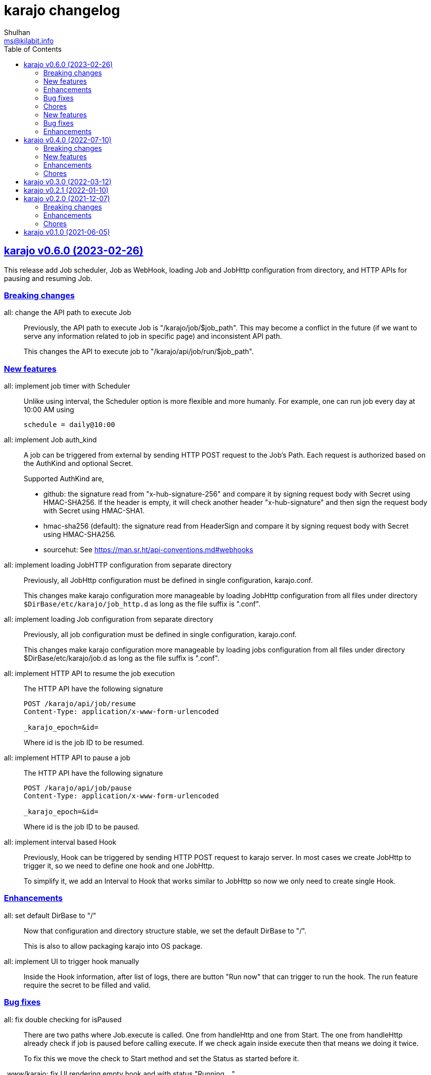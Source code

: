 = karajo changelog
Shulhan <ms@kilabit.info>
:toc:
:sectanchors:
:sectlinks:

[#v0_6_0]
== karajo v0.6.0 (2023-02-26)

This release add Job scheduler, Job as WebHook, loading Job and JobHttp
configuration from directory, and HTTP APIs for pausing and resuming Job.


[#v0_6_0__breaking_changes]
===  Breaking changes

all: change the API path to execute Job::
+
--
Previously, the API path to execute Job is "/karajo/job/$job_path".
This may become a conflict in the future (if we want to serve any
information related to job in specific page) and inconsistent API
path.

This changes the API to execute job to "/karajo/api/job/run/$job_path".
--


[#v0_6_0__new_features]
===  New features

all: implement job timer with Scheduler::
+
--
Unlike using interval, the Scheduler option is more flexible and more
humanly.  For example, one can run job every day at 10:00 AM using

	schedule = daily@10:00
--


all: implement Job auth_kind::
+
--
A job can be triggered from external by sending HTTP POST request to the
Job's Path.
Each request is authorized based on the AuthKind and optional Secret.

Supported AuthKind are,

* github: the signature read from "x-hub-signature-256" and
  compare it by signing request body with Secret using
  HMAC-SHA256.
  If the header is empty, it will check another header
  "x-hub-signature" and then sign the request body with Secret
  using HMAC-SHA1.

* hmac-sha256 (default): the signature read from HeaderSign and compare
  it by signing request body with Secret using HMAC-SHA256.

* sourcehut: See https://man.sr.ht/api-conventions.md#webhooks
--


all: implement loading JobHTTP configuration from separate directory::
+
--
Previously, all JobHttp configuration must be defined in single
configuration, karajo.conf.

This changes make karajo configuration more manageable by loading JobHttp
configuration from all files under directory
`$DirBase/etc/karajo/job_http.d` as long as the file suffix is ".conf".
--


all: implement loading Job configuration from separate directory::
+
--
Previously, all job configuration must be defined in single configuration,
karajo.conf.

This changes make karajo configuration more manageable by loading jobs
configuration from all files under directory $DirBase/etc/karajo/job.d
as long as the file suffix is ".conf".
--


all: implement HTTP API to resume the job execution::
+
--
The HTTP API have the following signature

----
POST /karajo/api/job/resume
Content-Type: application/x-www-form-urlencoded

_karajo_epoch=&id=
----

Where id is the job ID to be resumed.
--


all: implement HTTP API to pause a job::
+
--
The HTTP API have the following signature

----
POST /karajo/api/job/pause
Content-Type: application/x-www-form-urlencoded

_karajo_epoch=&id=
----

Where id is the job ID to be paused.
--


all: implement interval based Hook::
+
--
Previously, Hook can be triggered by sending HTTP POST request to karajo
server.  In most cases we create JobHttp to trigger it, so we need to
define one hook and one JobHttp.

To simplify it, we add an Interval to Hook that works similar to JobHttp
so now we only need to create single Hook.
--


[#v0_6_0__enhancements]
===  Enhancements

all: set default DirBase to "/"::
+
--
Now that configuration and directory structure stable, we set the default
DirBase to "/".

This is also to allow packaging karajo into OS package.
--


all: implement UI to trigger hook manually::
+
Inside the Hook information, after list of logs, there are button "Run now"
that can trigger to run the hook.
The run feature require the secret to be filled and valid.


[#v0_6_0__bug_fixes]
===  Bug fixes

all: fix double checking for isPaused::
+
--
There are two paths where Job.execute is called.  One from handleHttp
and one from Start.  The one from handleHttp already check if
job is paused before calling execute.  If we check again inside
execute then that means we doing it twice.

To fix this we move the check to Start method and set the Status as
started before it.
--


_www/karajo: fix UI rendering empty hook and with status "Running ..."::
+
When the hook is first registered, there is no logs and the status is empty.

[#v0_6_0__chores]
===  Chores

_AUR: add package builder script for Arch Linux::


[#v0_5_0]
== karajo v0.5.0 (2022-08-10)

This release add auto-refresh when viewing hook's log, add options to
customized hook header signature, and option to set maximum hook running at
the same time.

[#v0_5_0_new_features]
===  New features

all: enable auto generated index.html on public directory::

hook/log: auto refresh hook log until its failed or success::
When opening log for Hook in the browser, if its Status is still started
keep re-fetching it every 5 seconds until its Status changes to failed
or success.

all: add options to set custom header signature in Hook::
The HeaderSign or header_sign in the hook configuration allow user to
define the HTTP header where the signature is read.
Default to "x-karajo-sign" if its empty.

all: limit hook running at the same time::
+
--
In the Environment, we add field MaxHookRunning that defined maximum
hook running at the same time.

This field is optional, default to 1.

While at it, clean up the logs format to make the console output
more readable.
--

[#v0_5_0_bug_fixes]
===  Bug fixes

all: fix possible data race on HTTP API for fetching hook log::
Since the HookLog may still writing when requested, accesing it
periodically may cause a data race.

all: set environment PATH when running Hook command::
+
--
Without setting the PATH, any command that use sudo will return an error
"command not found".

The current PATH values is derived from default PATH after bootstraping
with base-devel.
--

all: fix the reuse Upstream-Name and Source::
Due to copy-paste, we use the ciigo as the Upstream-Name and Source.

[#v0_5_0_enhancements]
===  Enhancements

all: split running the hook into separate goroutine::
+
--
Previously, hook write the HTTP response after the Call or all of the
Commands are finish.
If the Hook run longer than, say 5 seconds, this may cause the request
that trigger the hook return with timeout.

In this changes, once we receive the request to trigger the Hook and
when the signature is valid, we return with HTTP status 200 immediately
and run the Hook job in the other goroutine.
--

all: add timestamp to each Hook log command when executed::
The goal is to know when the command is executed on the log.

all: set the Job and Hook Status before running::
+
--
The Status is set to "started" so the interface can display different
color.

On Job user interface, if the NextRun is less than now, it will show text
"Running...".

On Hook, set the LastRun to zero time before running, so the WUI can
show status as "Running...".

To test it, we add random sleep on Hooks in testdata.
--

all: store and display when the last Hook run::
+
--
The Hook last running time is derived from the last log and after the
Hook is finished running, either sucess or fail.

On the WUI, the last run is displayed next to the Hook name.
--

_www/karajo: display when the next Job will run in hours, minutes, seconds::
+
--
To minimize expanding the Job, display the next Job running time
right after the Job name in the following format

"Next run in ${hours}h ${minutes}m ${seconds}s"
--

_www/karajo: set the timer position fixed at the top::
If user scroll to the bottom and open one or more Job, they can inspect
the Next run with the current timer without scrolling again to the top.

_www/karajo: add function to render Hook status on refresh::

_www/karajo: set the log style to pre-wrap instead of wrap::
Using CSS style "white-space: wrap" with "overflow: auto" cause adding
horizontal scroll bar which is not good user experience, where user
need to scroll right and bottom if log is width and taller


[#v0_4_0]
== karajo v0.4.0 (2022-07-10)

Highlights on this release,

* Set minimum Go version to 1.17.
* Introduce Hook, a HTTP endpoint that execute commands; reverse of Job.
* Refactoring Environment.  Karajo now run under DirBase where all Hook and
  Job logs, state stored.
* Refactoring Job configuration.
* Improve web user interface (WUI) refresh mechanism.
* Add authorization to Job APIs using secret and signature mechanism.


[#v0_4_0_breaking_changes]
===  Breaking changes

all: changes the Job configuration format to match with Hook::
+
--
Previously, the job section is defined using `[karajo "job"]`, while
hook section is defined as `[hook "<name>"]`.

The format on hook section is more friendly and short.
So, to make it consistent we changes the job format to match with hook.
The job section now become `[job "<name>"]`.
--

_www: refactoring the job interface::
+
--
Changes,

*  replace button Attributes and Logs with single click on Job
   name.
*  we also minimize job refresh request from two (job and log)
   into one: job only.
*  move the Documentation link to the bottom
*  simplify rendering job info and log into separate function
*  update the Job status on refresh

This changes affect the HTTP API for pausing and resuming
the job to pass the job ID as query instead on path.
--

all: refactoring the Job::
+
--
The Job log now stored under Environment.dirLogJob + job.ID.

The Job state is now split into separate struct jobState that contains
last run time and status.

The Job state now saved under Environment.dirRunJob + job.ID instead
of saving all jobs using gob in one file.
The Job state is stored as text that can read and edited by human.

The Job IsPausing field is removed because its duplicate with Job Status.
--

all: refactoring the environment::
+
--
This changes remove DirLogs and add DirBase or ini file set under karajo
section with option dir_base.

The DirBase option define the base directory where configuration, job
state, and log stored.
This field is optional, default to current directory.
The structure of directory follow the UNIX system,

	$DirBase
	|
	|-- /etc/karajo/karajo.conf
	|
	+-- /var/log/karajo/job/$Job.ID
	|
	+-- /var/run/karajo/job/$Job.ID

Each job log stored under directory /var/log/karajo/job and the job state
under directory /var/run/karajo/job.
--


[#v0_4_0_new_features]
===  New features

all: add option to serve directory to public::
+
--
In the Environment we add field DirPublic that define a path to serve
to public.

While the WUI is served under "/karajo", a directory dir_public
will be served under "/".
A dir_public can contains sub directory as long as its name is not
"karajo".

In the configuration file, the DirPublic is set under
"karajo::dir_public" option.
--

all: authorize HTTP API for pausing and resuming Job::
+
--
The Environment now have field Secret that contains secret to check
the signature from HTTP API for pausing and resuming Job.

This require adding input field on the WUI to input the secret, generate
signature, and pass it on each request for Job pause and resume.
--

all: implement Hook::
+
--
Hook is the HTTP endpoint that run a function or list of commands upon
receiving request, a reverse of what a Job.

Each Hook contains Secret for authenticating request, a working directory,
and a callback or list of commands to be executed when the request
received.

The circle is now complete!
--

all: add option to sign the Job payload using Secret::
+
--
The Secret field (or "secret" option) define a string to sign the request
query or body with HMAC+SHA-256.
The signature is sent on HTTP header "x-karajo-sign" as hex string.
This field is optional.
--

all: add option to set HTTP method and request type on Job::
+
--
The HttpMethod field (or http_method in configuration) set the HTTP
method in request.
Its accept only GET, POST, PUT, or DELETE.
This field is optional, default to GET if its empty.

The HttpRequestType field (or http_request_type in configuration) define
the HTTP request type.
Its accept only,

  - query: no header Content-Type to be set, reserved for future use;
  - form: header Content-Type set to "application/x-www-form-urlencoded";
  - json: header Content-Type set to "application/json".

The type "form" and "json" only applicable if the method is POST or PUT.
This field is optional, default to query.
--

[#v0_4_0_enhancements]
===  Enhancements

_www/karajo: refresh whole hooks and jobs through environment::
+
--
Instead of refreshing only Jobs and its log when its opened, re-fetch
the environment (that include Hooks and Jobs) and render them every 10
seconds.
--

all: send the current epoch on each Job execution::
+
--
Each Job execution send the parameter named `_karajo_epoch` with value is
current server Unix time.

If the request type is `query` then the parameter is inside the query URL.
If the request type is `form` then the parameter is inside the body.
If the request type is `json` then the parameter is inside the body as
JSON object, for example `{"_karajo_epoch":1656750073}`.
--

all: load previous job log on start up::
+
--
Upon started the Job log will be filled with the last logs.
Currently, its read 2048 bytes from the end of log file.
--


[#v0_4_0_chores]
===  Chores

all: add test for random hook and job result::
+
--
The test-random hook will execute command:

	rand=$(($RANDOM%2)) && echo $rand && exit $rand

Sometimes it will fail and sometimes it will success.
This will allow us to check the user interface for multiple status on
one hook or log.
--

all: generate ID using lib/net/html.NormalizeForID::
+
--
The NormalizeForID replace white spaces non ASCII letters, digits, '-',
'_' with '_'.
--

all: add documentation inside the website under /karajo/doc::
+
--
The documentation is the same with README but formatted using asciidoc.
--


[#v0_3_0]
== karajo v0.3.0 (2022-03-12)

This release change the license of karajo software to GPL 3.0 or later.

See https://kilabit.info/journal/2022/gpl/ for more information.


[#v0_2_1]
== karajo v0.2.1 (2022-01-10)

This release update all dependencies and codes related to affected changes.


[#v0_2_0]
== karajo v0.2.0 (2021-12-07)

[#v0_2_0_breaking_changes]
===  Breaking changes

*  all: move the karajo web user interface to sub-directory karajo
+
In case the user of karajo module also have embedded memfs, merging
the Karajo memfs with their memfs may cause conflict (especially if
the user have /index.html and /favicon.png).

[#v0_2_0_enhancements]
===  Enhancements

*  www: make the showAttrs and showLogs to pool per 10 seconds
+
Previously, the showAttrs and showLogs pool the job attributes and logs
per job interval. For example, if the interval is 5 minutes, then the
attributes and/or logs will be refreshed every 5 minutes.
+
In order to make user can view the latest attributes and/logs
immediately, we changes the interval to 10 seconds.

[v0_2_0_chores]
===  Chores

*  all: add prefix "http://" to address when logging at Start


[#v0_1_0]
== karajo v0.1.0 (2021-06-05)

The first release of karajo, programmable HTTP workers with web interface.

Features,

* Running job on specific interval
* Preserve the job states on restart
* Able to pause and resume specific job
* HTTP APIs to programmatically interact with karajo
